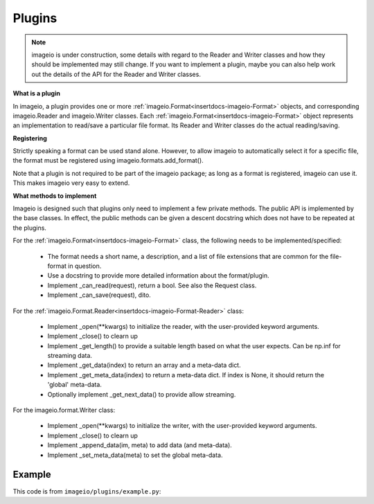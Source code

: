 -------
Plugins
-------

.. insertdocs start:: imageio.plugins.__doc__




.. note::
    imageio is under construction, some details with regard to the 
    Reader and Writer classes and how they should be implemented
    may still change. If you want to implement a plugin, maybe you
    can also help work out the details of the API for the Reader
    and Writer classes.

**What is a plugin**



In imageio, a plugin provides one or more :ref:`imageio.Format<insertdocs-imageio-Format>` objects, and 
corresponding imageio.Reader and imageio.Writer classes.
Each :ref:`imageio.Format<insertdocs-imageio-Format>` object represents an implementation to read/save a 
particular file format. Its Reader and Writer classes do the actual
reading/saving.


**Registering**



Strictly speaking a format can be used stand alone. However, to allow 
imageio to automatically select it for a specific file, the format must
be registered using imageio.formats.add_format(). 

Note that a plugin is not required to be part of the imageio package; as
long as a format is registered, imageio can use it. This makes imageio very 
easy to extend.


**What methods to implement**



Imageio is designed such that plugins only need to implement a few
private methods. The public API is implemented by the base classes.
In effect, the public methods can be given a descent docstring which
does not have to be repeated at the plugins.

For the :ref:`imageio.Format<insertdocs-imageio-Format>` class, the following needs to be implemented/specified:

  * The format needs a short name, a description, and a list of file
    extensions that are common for the file-format in question.
  * Use a docstring to provide more detailed information about the
    format/plugin.
  * Implement _can_read(request), return a bool. See also the Request class.
  * Implement _can_save(request), dito.

For the :ref:`imageio.Format.Reader<insertdocs-imageio-Format-Reader>` class:
  
  * Implement _open(**kwargs) to initialize the reader, with the
    user-provided keyword arguments.
  * Implement _close() to clearn up
  * Implement _get_length() to provide a suitable length based on what
    the user expects. Can be np.inf for streaming data.
  * Implement _get_data(index) to return an array and a meta-data dict.
  * Implement _get_meta_data(index) to return a meta-data dict. If index
    is None, it should return the 'global' meta-data.
  * Optionally implement _get_next_data() to provide allow streaming.

For the imageio.format.Writer class:
    
  * Implement _open(**kwargs) to initialize the writer, with the
    user-provided keyword arguments.
  * Implement _close() to clearn up
  * Implement _append_data(im, meta) to add data (and meta-data).
  * Implement _set_meta_data(meta) to set the global meta-data.

.. insertdocs end::


Example
-------

This code is from ``imageio/plugins/example.py``:

.. code-block:: python
    :linenos:

    from imageio import formats
    from imageio import base
    import numpy as np
    
    
    class DummyFormat(base.Format):
        """ The dummy format is an example format that does nothing.
        It will never indicate that it can read or save a file. When
        explicitly asked to read, it will simply read the bytes. When 
        explicitly asked to save, it will raise an error.
        """
        
        def _can_read(request):
            # The request object has:
            # request.filename: the filename
            # request.firstbytes: the first 256 bytes of the file.
            # request.expect: what kind of data the user expects
            # request.kwargs: the keyword arguments specified by the user
            return False
        
        def _can_save(request):
            return False
    
        def _get_reader_class(self):
            return Reader
        
        def _get_writer_class(self):
            return Writer 
    
    # Register. You register an *instance* of a Format class, which has
    # corresponding Reader and Writer *classes*.
    format = DummyFormat('dummy', 'An example format that does nothing.')
    formats.add_format(format)
    
    
    class Reader(base.Reader):
        
        def _init(self):
            self._fp = open(self.request.filename, 'rb')
        
        def _close(self):
            self._fp.close()
        
        def _read_data(self, *indices, **kwargs):
            if indices and indices != (0,):
                raise RuntimeError('The dymmy format only supports reading single images.')
            
            # Read all bytes
            self._fp.seek(0)
            data = self._fp.read()
            
            # Put in a numpy array
            im = np.frombuffer(data, 'uint8')
            im.shape = len(im), 1
            return im
        
        def _read_info(self, *indices, **kwargs):
            raise RuntimeError('The dymmy format cannot read meta data.')
    
    
    class Writer(base.Writer):
        
        # No need to inplement _init or _close, because we are not opening any files.
        
        def _save_data(self, data, *indices, **kwargs):
            raise RuntimeError('The dymmy format cannot save image data.')
        
        def _save_info(self, info, *indices, **kwargs):
            raise RuntimeError('The dymmy format cannot save meta data.')
    
    
    if __name__ == '__main__':
        import imageio
        fname = 'C:/almar/projects/py/visvis/visvisResources/lena.png'
        
        im = imageio.imread(fname, 'dummy') # Explicitly use this format
        print(im.shape) # (473831, 1)
        imageio.imsave(fname, im, 'dummy') # Raises error
